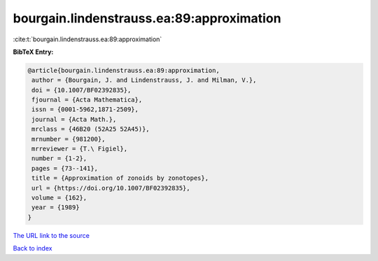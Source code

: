 bourgain.lindenstrauss.ea:89:approximation
==========================================

:cite:t:`bourgain.lindenstrauss.ea:89:approximation`

**BibTeX Entry:**

.. code-block:: bibtex

   @article{bourgain.lindenstrauss.ea:89:approximation,
    author = {Bourgain, J. and Lindenstrauss, J. and Milman, V.},
    doi = {10.1007/BF02392835},
    fjournal = {Acta Mathematica},
    issn = {0001-5962,1871-2509},
    journal = {Acta Math.},
    mrclass = {46B20 (52A25 52A45)},
    mrnumber = {981200},
    mrreviewer = {T.\ Figiel},
    number = {1-2},
    pages = {73--141},
    title = {Approximation of zonoids by zonotopes},
    url = {https://doi.org/10.1007/BF02392835},
    volume = {162},
    year = {1989}
   }

`The URL link to the source <ttps://doi.org/10.1007/BF02392835}>`__


`Back to index <../By-Cite-Keys.html>`__
